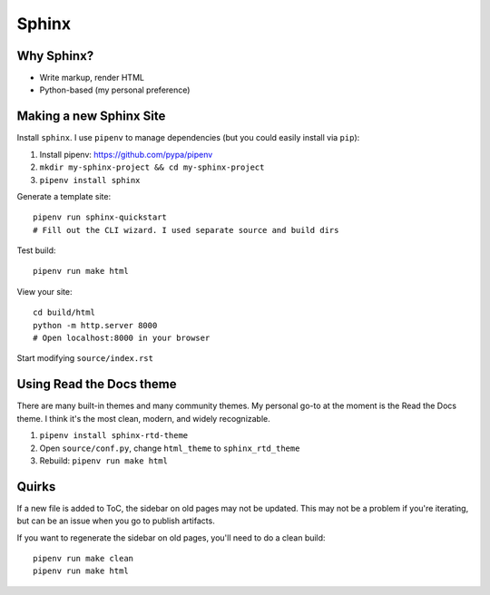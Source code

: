 Sphinx
======

Why Sphinx?
-----------

- Write markup, render HTML
- Python-based (my personal preference)

Making a new Sphinx Site
------------------------

Install ``sphinx``. I use ``pipenv`` to manage dependencies (but you could easily install via ``pip``):

#. Install pipenv: https://github.com/pypa/pipenv
#. ``mkdir my-sphinx-project && cd my-sphinx-project``
#. ``pipenv install sphinx``

Generate a template site::

    pipenv run sphinx-quickstart
    # Fill out the CLI wizard. I used separate source and build dirs

Test build::

    pipenv run make html

View your site::

    cd build/html
    python -m http.server 8000
    # Open localhost:8000 in your browser

Start modifying ``source/index.rst``

Using Read the Docs theme
-------------------------

There are many built-in themes and many community themes. My personal go-to at the moment is the Read the Docs theme. I think it's the most clean, modern, and widely recognizable.

#. ``pipenv install sphinx-rtd-theme``
#. Open ``source/conf.py``, change ``html_theme`` to ``sphinx_rtd_theme``
#. Rebuild: ``pipenv run make html``

Quirks
------

If a new file is added to ToC, the sidebar on old pages may not be updated. This may not be a problem if you're iterating, but can be an issue when you go to publish artifacts.

If you want to regenerate the sidebar on old pages, you'll need to do a clean build::

    pipenv run make clean
    pipenv run make html
